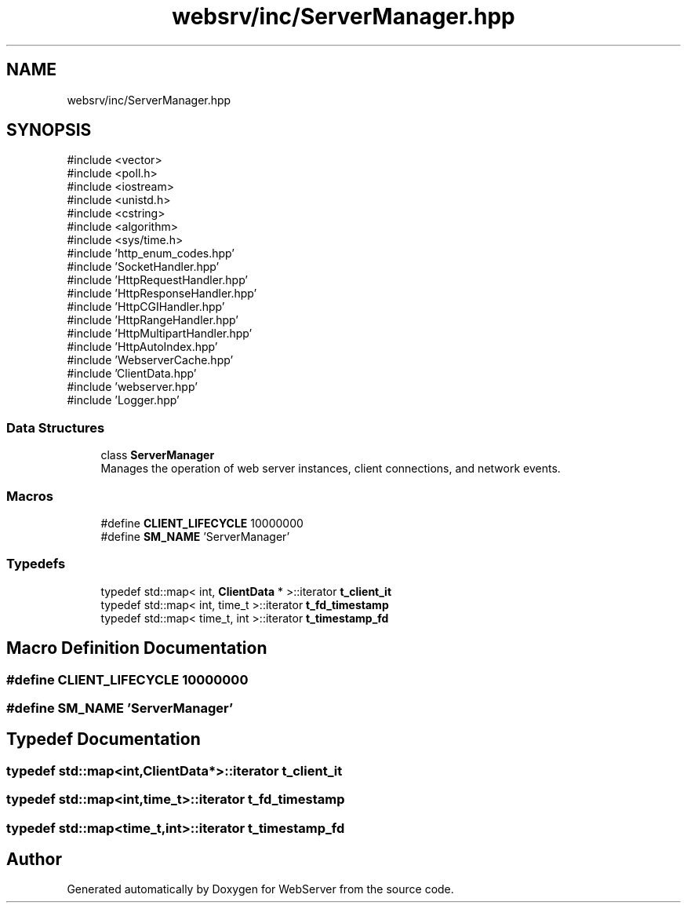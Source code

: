 .TH "websrv/inc/ServerManager.hpp" 3 "WebServer" \" -*- nroff -*-
.ad l
.nh
.SH NAME
websrv/inc/ServerManager.hpp
.SH SYNOPSIS
.br
.PP
\fR#include <vector>\fP
.br
\fR#include <poll\&.h>\fP
.br
\fR#include <iostream>\fP
.br
\fR#include <unistd\&.h>\fP
.br
\fR#include <cstring>\fP
.br
\fR#include <algorithm>\fP
.br
\fR#include <sys/time\&.h>\fP
.br
\fR#include 'http_enum_codes\&.hpp'\fP
.br
\fR#include 'SocketHandler\&.hpp'\fP
.br
\fR#include 'HttpRequestHandler\&.hpp'\fP
.br
\fR#include 'HttpResponseHandler\&.hpp'\fP
.br
\fR#include 'HttpCGIHandler\&.hpp'\fP
.br
\fR#include 'HttpRangeHandler\&.hpp'\fP
.br
\fR#include 'HttpMultipartHandler\&.hpp'\fP
.br
\fR#include 'HttpAutoIndex\&.hpp'\fP
.br
\fR#include 'WebserverCache\&.hpp'\fP
.br
\fR#include 'ClientData\&.hpp'\fP
.br
\fR#include 'webserver\&.hpp'\fP
.br
\fR#include 'Logger\&.hpp'\fP
.br

.SS "Data Structures"

.in +1c
.ti -1c
.RI "class \fBServerManager\fP"
.br
.RI "Manages the operation of web server instances, client connections, and network events\&. "
.in -1c
.SS "Macros"

.in +1c
.ti -1c
.RI "#define \fBCLIENT_LIFECYCLE\fP   10000000"
.br
.ti -1c
.RI "#define \fBSM_NAME\fP   'ServerManager'"
.br
.in -1c
.SS "Typedefs"

.in +1c
.ti -1c
.RI "typedef std::map< int, \fBClientData\fP * >::iterator \fBt_client_it\fP"
.br
.ti -1c
.RI "typedef std::map< int, time_t >::iterator \fBt_fd_timestamp\fP"
.br
.ti -1c
.RI "typedef std::map< time_t, int >::iterator \fBt_timestamp_fd\fP"
.br
.in -1c
.SH "Macro Definition Documentation"
.PP 
.SS "#define CLIENT_LIFECYCLE   10000000"

.SS "#define SM_NAME   'ServerManager'"

.SH "Typedef Documentation"
.PP 
.SS "typedef std::map<int,\fBClientData\fP*>::iterator \fBt_client_it\fP"

.SS "typedef std::map<int,time_t>::iterator \fBt_fd_timestamp\fP"

.SS "typedef std::map<time_t,int>::iterator \fBt_timestamp_fd\fP"

.SH "Author"
.PP 
Generated automatically by Doxygen for WebServer from the source code\&.
